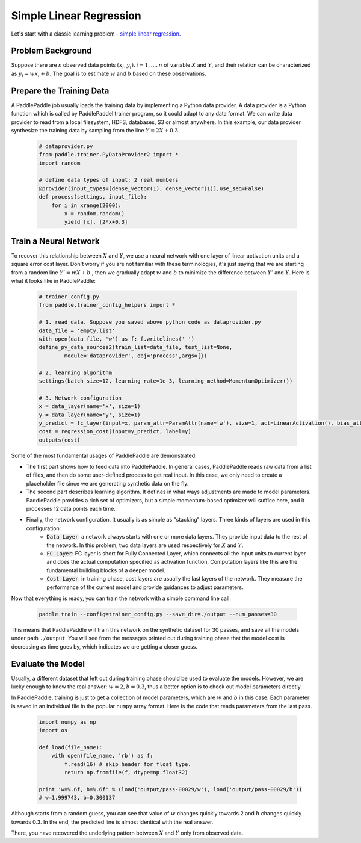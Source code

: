 Simple Linear Regression
========================

Let's start with a classic learning problem - `simple linear regression <https://en.wikipedia.org/wiki/Simple_linear_regression>`_.

Problem Background
------------------

Suppose there are `n` observed data points :math:`{(x_i, y_i), i=1,..., n}` of variable :math:`X` and :math:`Y`, and their relation can be characterized as :math:`y_i = wx_i + b`. The goal is to estimate :math:`w` and :math:`b` based on these observations. 

Prepare the Training Data
-----------------

A PaddlePaddle job usually loads the training data by implementing a Python data provider. A data provider is a Python function which is called by PaddlePaddel trainer program, so it could adapt to any data format. We can write data provider to read from a local filesystem, HDFS, databases, S3 or almost anywhere. In this example, our data provider synthesize the training data by sampling from the line :math:`Y=2X + 0.3`.

    .. code-block:: python

        # dataprovider.py
        from paddle.trainer.PyDataProvider2 import *
        import random

        # define data types of input: 2 real numbers
        @provider(input_types=[dense_vector(1), dense_vector(1)],use_seq=False)
        def process(settings, input_file):
            for i in xrange(2000):
                x = random.random()
                yield [x], [2*x+0.3]

Train a Neural Network
----------------------

To recover this relationship between :math:`X` and :math:`Y`, we use a neural network with one layer of linear activation units and a square error cost layer. Don't worry if you are not familiar with these terminologies, it's just saying that we are starting from a random line :math:`Y' = wX + b` , then we gradually adapt :math:`w` and :math:`b` to minimize the difference between :math:`Y'` and :math:`Y`. Here is what it looks like in PaddlePaddle:

    .. code-block:: python

        # trainer_config.py
        from paddle.trainer_config_helpers import *

        # 1. read data. Suppose you saved above python code as dataprovider.py
        data_file = 'empty.list'
        with open(data_file, 'w') as f: f.writelines(' ')
        define_py_data_sources2(train_list=data_file, test_list=None, 
                module='dataprovider', obj='process',args={})

        # 2. learning algorithm
        settings(batch_size=12, learning_rate=1e-3, learning_method=MomentumOptimizer())

        # 3. Network configuration
        x = data_layer(name='x', size=1)
        y = data_layer(name='y', size=1)
        y_predict = fc_layer(input=x, param_attr=ParamAttr(name='w'), size=1, act=LinearActivation(), bias_attr=ParamAttr(name='b'))
        cost = regression_cost(input=y_predict, label=y)
        outputs(cost)

Some of the most fundamental usages of PaddlePaddle are demonstrated:

-  The first part shows how to feed data into PaddlePaddle. In general cases, PaddlePaddle reads raw data from a list of files, and then do some user-defined process to get real input. In this case, we only need to create a placeholder file since we are generating synthetic data on the fly.

-  The second part describes learning algorithm. It defines in what ways adjustments are made to model parameters. PaddlePaddle provides a rich set of optimizers, but a simple momentum-based optimizer will suffice here, and it processes 12 data points each time.

-  Finally, the network configuration. It usually is as simple as "stacking" layers. Three kinds of layers are used in this configuration:
	-  :code:`Data Layer`: a network always starts with one or more data layers. They provide input data to the rest of the network. In this problem, two data layers are used respectively for :math:`X` and :math:`Y`.
	-  :code:`FC Layer`: FC layer is short for Fully Connected Layer, which connects all the input units to current layer and does the actual computation specified as activation function. Computation layers like this are the fundamental building blocks of a deeper model.
	-  :code:`Cost Layer`: in training phase, cost layers are usually the last layers of the network. They measure the performance of the current model and provide guidances to adjust parameters.

Now that everything is ready, you can train the network with a simple command line call:

    .. code-block:: bash
 
        paddle train --config=trainer_config.py --save_dir=./output --num_passes=30
 

This means that PaddlePaddle will train this network on the synthetic dataset for 30 passes, and save all the models under path ``./output``. You will see from the messages printed out during training phase that the model cost is decreasing as time goes by, which indicates we are getting a closer guess.


Evaluate the Model
-------------------

Usually, a different dataset that left out during training phase should be used to evaluate the models. However, we are lucky enough to know the real answer: :math:`w=2, b=0.3`, thus a better option is to check out model parameters directly.

In PaddlePaddle, training is just to get a collection of model parameters, which are :math:`w` and :math:`b` in this case. Each parameter is saved in an individual file in the popular ``numpy`` array format. Here is the code that reads parameters from the last pass.

    .. code-block:: python

        import numpy as np
        import os

        def load(file_name):
            with open(file_name, 'rb') as f:
                f.read(16) # skip header for float type.
                return np.fromfile(f, dtype=np.float32)
                
        print 'w=%.6f, b=%.6f' % (load('output/pass-00029/w'), load('output/pass-00029/b'))
        # w=1.999743, b=0.300137

    .. image:: parameters.png
        :align: center

Although starts from a random guess, you can see that value of :math:`w` changes quickly towards 2 and :math:`b` changes quickly towards 0.3. In the end, the predicted line is almost identical with the real answer.

There, you have recovered the underlying pattern between :math:`X` and :math:`Y` only from observed data.
